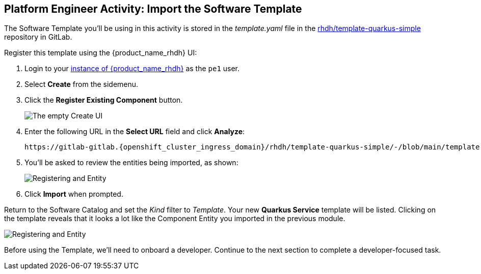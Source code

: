 == Platform Engineer Activity: Import the Software Template

The Software Template you'll be using in this activity is stored in the _template.yaml_ file in the https://gitlab-gitlab.{openshift_cluster_ingress_domain}/rhdh/template-quarkus-simple[rhdh/template-quarkus-simple, window="_gitlab"] repository in GitLab.

Register this template using the {product_name_rhdh} UI:

. Login to your https://backstage-backstage.{openshift_cluster_ingress_domain}/[instance of {product_name_rhdh}] as the `pe1` user.
. Select *Create* from the sidemenu.
. Click the *Register Existing Component* button.
+
image::./m3/rhdh-catalog-create.png[The empty Create UI]
. Enter the following URL in the *Select URL* field and click *Analyze*:
+
[source,bash,role=execute,subs=attributes+]
----
https://gitlab-gitlab.{openshift_cluster_ingress_domain}/rhdh/template-quarkus-simple/-/blob/main/template.yaml?ref_type=heads
----
. You'll be asked to review the entities being imported, as shown:
+
image::./m3/rhdh-register-template.png[Registering and Entity]
. Click *Import* when prompted.

Return to the Software Catalog and set the _Kind_ filter to _Template_. Your new *Quarkus Service* template will be listed. Clicking on the template reveals that it looks a lot like the Component Entity you imported in the previous module.

image::./m3/rhdh-quarkus-template.png[Registering and Entity]

Before using the Template, we'll need to onboard a developer. Continue to the next section to complete a developer-focused task.